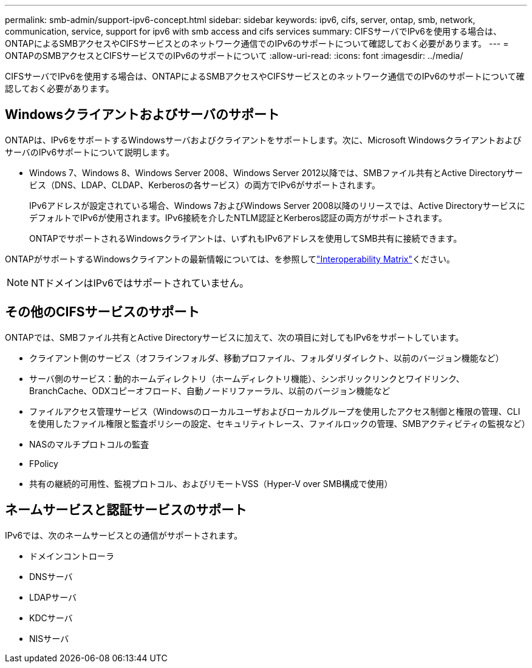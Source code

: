 ---
permalink: smb-admin/support-ipv6-concept.html 
sidebar: sidebar 
keywords: ipv6, cifs, server, ontap, smb, network, communication, service, support for ipv6 with smb access and cifs services 
summary: CIFSサーバでIPv6を使用する場合は、ONTAPによるSMBアクセスやCIFSサービスとのネットワーク通信でのIPv6のサポートについて確認しておく必要があります。 
---
= ONTAPのSMBアクセスとCIFSサービスでのIPv6のサポートについて
:allow-uri-read: 
:icons: font
:imagesdir: ../media/


[role="lead"]
CIFSサーバでIPv6を使用する場合は、ONTAPによるSMBアクセスやCIFSサービスとのネットワーク通信でのIPv6のサポートについて確認しておく必要があります。



== Windowsクライアントおよびサーバのサポート

ONTAPは、IPv6をサポートするWindowsサーバおよびクライアントをサポートします。次に、Microsoft WindowsクライアントおよびサーバのIPv6サポートについて説明します。

* Windows 7、Windows 8、Windows Server 2008、Windows Server 2012以降では、SMBファイル共有とActive Directoryサービス（DNS、LDAP、CLDAP、Kerberosの各サービス）の両方でIPv6がサポートされます。
+
IPv6アドレスが設定されている場合、Windows 7およびWindows Server 2008以降のリリースでは、Active DirectoryサービスにデフォルトでIPv6が使用されます。IPv6接続を介したNTLM認証とKerberos認証の両方がサポートされます。

+
ONTAPでサポートされるWindowsクライアントは、いずれもIPv6アドレスを使用してSMB共有に接続できます。



ONTAPがサポートするWindowsクライアントの最新情報については、を参照してlink:https://mysupport.netapp.com/matrix["Interoperability Matrix"^]ください。

[NOTE]
====
NTドメインはIPv6ではサポートされていません。

====


== その他のCIFSサービスのサポート

ONTAPでは、SMBファイル共有とActive Directoryサービスに加えて、次の項目に対してもIPv6をサポートしています。

* クライアント側のサービス（オフラインフォルダ、移動プロファイル、フォルダリダイレクト、以前のバージョン機能など）
* サーバ側のサービス：動的ホームディレクトリ（ホームディレクトリ機能）、シンボリックリンクとワイドリンク、BranchCache、ODXコピーオフロード、自動ノードリファーラル、以前のバージョン機能など
* ファイルアクセス管理サービス（Windowsのローカルユーザおよびローカルグループを使用したアクセス制御と権限の管理、CLIを使用したファイル権限と監査ポリシーの設定、セキュリティトレース、ファイルロックの管理、SMBアクティビティの監視など）
* NASのマルチプロトコルの監査
* FPolicy
* 共有の継続的可用性、監視プロトコル、およびリモートVSS（Hyper-V over SMB構成で使用）




== ネームサービスと認証サービスのサポート

IPv6では、次のネームサービスとの通信がサポートされます。

* ドメインコントローラ
* DNSサーバ
* LDAPサーバ
* KDCサーバ
* NISサーバ

